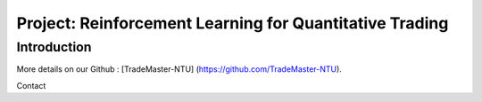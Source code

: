 Project: Reinforcement Learning for Quantitative Trading
========
Introduction
---------
More details on our Github : [TradeMaster-NTU] (https://github.com/TradeMaster-NTU).

Contact
